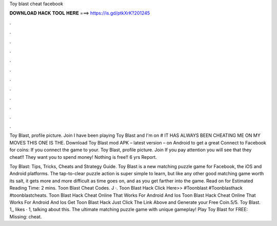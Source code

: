 Toy blast cheat facebook



𝐃𝐎𝐖𝐍𝐋𝐎𝐀𝐃 𝐇𝐀𝐂𝐊 𝐓𝐎𝐎𝐋 𝐇𝐄𝐑𝐄 ===> https://is.gd/ptkXrK?201245



.



.



.



.



.



.



.



.



.



.



.



.

Toy Blast, profile picture. Join I have been playing Toy Blast and I'm on # IT HAS ALWAYS BEEN CHEATING ME ON MY MOVES  THIS ONE IS THE. Download Toy Blast mod APK – latest version – on Android to get a great Connect to Facebook for coins: If you connect the game to your. Toy Blast, profile picture. Join If you pay attention you will see that they cheat!! They want you to spend money! Nothing is free!! 6 yrs Report.

Toy Blast: Tips, Tricks, Cheats and Strategy Guide. Toy Blast is a new matching puzzle game for Facebook, the iOS and Android platforms. The tap-to-clear puzzle action is super simple to learn, but like any other good matching game worth its salt, it gets more and more difficult as time goes on, and as you get farther into the game. Read on for Estimated Reading Time: 2 mins. Toon Blast Cheat Codes. J ·. Toon Blast Hack Click Here>>  #Toonblast #Toonblasthack #toonblastcheats. Toon Blast Hack Cheat Online That Works For Android And Ios Toon Blast Hack Cheat Online That Works For Android And Ios Get Toon Blast Hack Just Click The Link Above and Generate your Free Coin.5/5. Toy Blast. 1,, likes · 1, talking about this. The ultimate matching puzzle game with unique gameplay! Play Toy Blast for FREE: Missing: cheat.
